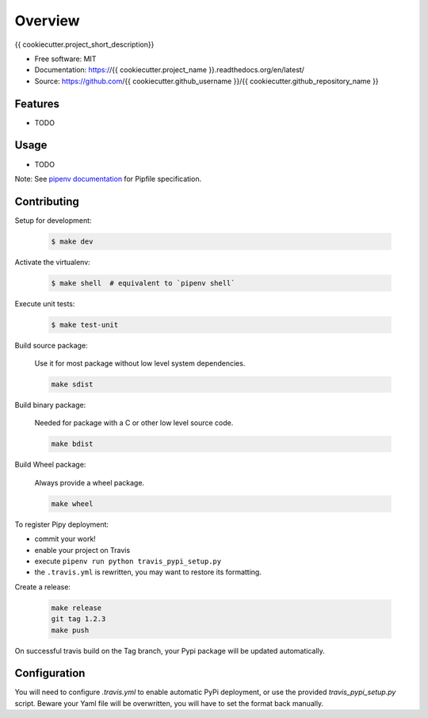 ========
Overview
========

.. image:: https://travis-ci.org/{{ cookiecutter.github_username }}/{{ cookiecutter.github_repository_name }}.svg?branch=master
    :target: https://travis-ci.org/{{ cookiecutter.github_username }}/{{ cookiecutter.github_repository_name }}
.. image:: https://readthedocs.org/projects/{{ cookiecutter.project_name }}/badge/?version=latest
   :target: http://{{ cookiecutter.project_name }}.readthedocs.io/en/latest/?badge=latest
   :alt: Documentation Status
.. image:: https://coveralls.io/repos/github/{{ cookiecutter.github_username }}/{{ cookiecutter.project_name }}/badge.svg
   :target: https://coveralls.io/github/{{ cookiecutter.github_username }}/{{ cookiecutter.project_name }}
.. image:: https://badge.fury.io/py/{{ cookiecutter.project_name }}.svg
   :target: https://pypi.python.org/pypi/{{ cookiecutter.project_name }}/
   :alt: Pypi package
.. image:: https://img.shields.io/badge/license-MIT-blue.svg
   :target: ./LICENSE
   :alt: MIT licensed

{{ cookiecutter.project_short_description}}

* Free software: MIT
* Documentation: https://{{ cookiecutter.project_name }}.readthedocs.org/en/latest/
* Source: https://github.com/{{ cookiecutter.github_username }}/{{ cookiecutter.github_repository_name }}

Features
--------

* TODO

Usage
-----

* TODO


Note: See `pipenv documentation <https://github.com/kennethreitz/pipenv>`_ for Pipfile
specification.

Contributing
------------

Setup for development:

    .. code-block:: bash

        $ make dev

Activate the virtualenv:

    .. code-block:: bash

        $ make shell  # equivalent to `pipenv shell`

Execute unit tests:

    .. code-block:: bash

        $ make test-unit


Build source package:

    Use it for most package without low level system dependencies.

    .. code-block:: bash

        make sdist

Build binary package:

    Needed for package with a C or other low level source code.

    .. code-block:: bash

        make bdist

Build Wheel package:

    Always provide a wheel package.

    .. code-block:: bash

        make wheel

To register Pipy deployment:

- commit your work!
- enable your project on Travis
- execute ``pipenv run python travis_pypi_setup.py``
- the ``.travis.yml`` is rewritten, you may want to restore its formatting.

Create a release:

    .. code-block:: bash

        make release
        git tag 1.2.3
        make push

On successful travis build on the Tag branch, your Pypi package will be updated automatically.

Configuration
-------------

You will need to configure `.travis.yml` to enable automatic PyPi deployment, or use the provided
`travis_pypi_setup.py` script. Beware your Yaml file will be overwritten, you will have to set the
format back manually.
